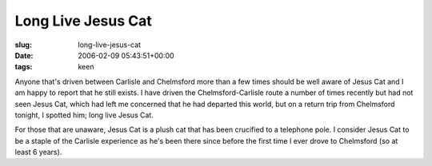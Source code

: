 Long Live Jesus Cat
===================

:slug: long-live-jesus-cat
:date: 2006-02-09 05:43:51+00:00
:tags: keen

Anyone that's driven between Carlisle and Chelmsford more than a few
times should be well aware of Jesus Cat and I am happy to report that he
still exists. I have driven the Chelmsford-Carlisle route a number of
times recently but had not seen Jesus Cat, which had left me concerned
that he had departed this world, but on a return trip from Chelmsford
tonight, I spotted him; long live Jesus Cat.

For those that are unaware, Jesus Cat is a plush cat that has been
crucified to a telephone pole. I consider Jesus Cat to be a staple of
the Carlisle experience as he's been there since before the first time I
ever drove to Chelmsford (so at least 6 years).
